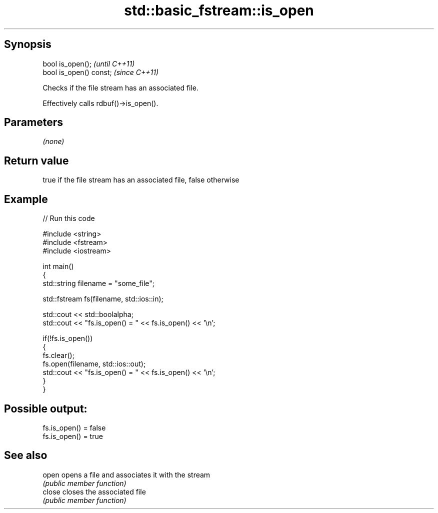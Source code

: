 .TH std::basic_fstream::is_open 3 "Jun 28 2014" "2.0 | http://cppreference.com" "C++ Standard Libary"
.SH Synopsis
   bool is_open();        \fI(until C++11)\fP
   bool is_open() const;  \fI(since C++11)\fP

   Checks if the file stream has an associated file.

   Effectively calls rdbuf()->is_open().

.SH Parameters

   \fI(none)\fP

.SH Return value

   true if the file stream has an associated file, false otherwise

.SH Example

   
// Run this code

 #include <string>
 #include <fstream>
 #include <iostream>
  
 int main()
 {
     std::string filename = "some_file";
  
     std::fstream fs(filename, std::ios::in);
  
     std::cout << std::boolalpha;
     std::cout << "fs.is_open() = " << fs.is_open() << '\\n';
  
     if(!fs.is_open())
     {
        fs.clear();
        fs.open(filename, std::ios::out);
        std::cout << "fs.is_open() = " << fs.is_open() << '\\n';
     }
 }

.SH Possible output:

 fs.is_open() = false
 fs.is_open() = true

.SH See also

   open  opens a file and associates it with the stream
         \fI(public member function)\fP 
   close closes the associated file
         \fI(public member function)\fP 
